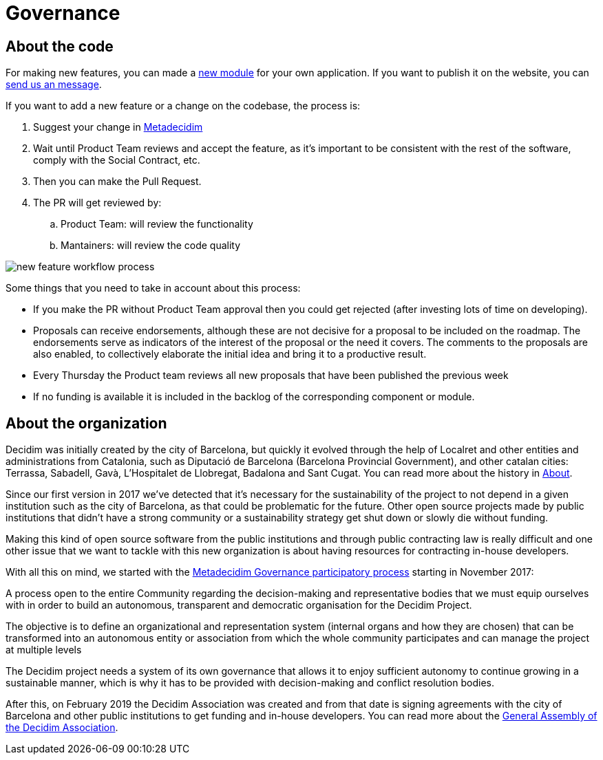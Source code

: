 = Governance

== About the code

For making new features, you can made a https://decidim.org/modules[new module] for your own application. If you want to publish it on the website, you can https://decidim.org/contact[send us an message].

If you want to add a new feature or a change on the codebase, the process is:

. Suggest your change in https://meta.decidim.barcelona/processes/roadmap[Metadecidim]
. Wait until Product Team reviews and accept the feature, as it's important to be consistent with the rest of the software, comply with the Social Contract, etc.
. Then you can make the Pull Request.
. The PR will get reviewed by: 
.. Product Team: will review the functionality
.. Mantainers: will review the code quality

image::workflow-features.png[new feature workflow process]

Some things that you need to take in account about this process:

* If you make the PR without Product Team approval then you could get rejected (after investing lots of time on developing). 
* Proposals can receive endorsements, although these are not decisive for a proposal to be included on the roadmap. The endorsements serve as indicators of the interest of the proposal or the need it covers. The comments to the proposals are also enabled, to collectively elaborate the initial idea and bring it to a productive result.
* Every Thursday the Product team reviews all new proposals that have been published the previous week
* If no funding is available it is included in the backlog of the corresponding component or module.

== About the organization

Decidim was initially created by the city of Barcelona, but quickly it evolved through the help of Localret and other entities and administrations from Catalonia, such as Diputació de Barcelona (Barcelona Provincial Government), and other catalan cities: Terrassa, Sabadell, Gavà, L'Hospitalet de Llobregat, Badalona and Sant Cugat. You can read more about the history in xref:understand:about.adoc[About].

Since our first version in 2017 we've detected that it's necessary for the sustainability of the project to not depend in a given institution such as the city of Barcelona, as that could be problematic for the future. Other open source projects made by public institutions that didn't have a strong community or a sustainability strategy get shut down or slowly die without funding.

Making this kind of open source software from the public institutions and through public contracting law is really difficult and one other issue that we want to tackle with this new organization is about having resources for contracting in-house developers.

With all this on mind, we started with the https://meta.decidim.org/processes/decidim-gov[Metadecidim Governance participatory process] starting in November 2017: 

****
A process open to the entire Community regarding the decision-making and representative bodies that we must equip ourselves with in order to build an autonomous, transparent and democratic organisation for the Decidim Project.

The objective is to define an organizational and representation system (internal organs and how they are chosen) that can be transformed into an autonomous entity or association from which the whole community participates and can manage the project at multiple levels

The Decidim project needs a system of its own governance that allows it to enjoy sufficient autonomy to continue growing in a sustainable manner, which is why it has to be provided with decision-making and conflict resolution bodies.
****

After this, on February 2019 the Decidim Association was created and from that date is signing agreements with the city of Barcelona and other public institutions to get funding and in-house developers. You can read more about the https://meta.decidim.org/assemblies/general-assembly-association[General Assembly of the Decidim Association].
